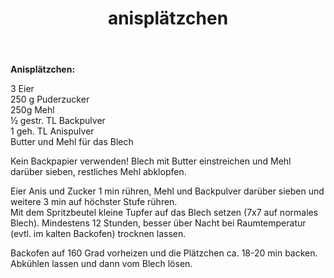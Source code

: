 :PROPERTIES:
:ID:       6e48cae5-be0a-4d6b-8c48-d826fb3ef1ac
:END:
:WebExportSettings:
#+export_file_name: ~/pres/51c54bdc32e6d845892e84e31b71ae1f9e02bbcd/rezepte/html-dateien/anisplätzchen.html
#+HTML_HEAD: <script src="https://cdn.jsdelivr.net/npm/mermaid/dist/mermaid.min.js"></script> <script> mermaid.initialize({startOnLoad:true}); </script> <style> .mermaid {  /* add custom styling */  } </style>
#+HTML_HEAD: <link rel="stylesheet" type="text/css" href="https://fniessen.github.io/org-html-themes/src/readtheorg_theme/css/htmlize.css"/>
#+HTML_HEAD: <link rel="stylesheet" type="text/css" href="https://fniessen.github.io/org-html-themes/src/readtheorg_theme/css/readtheorg.css"/>
#+HTML_HEAD: <script src="https://ajax.googleapis.com/ajax/libs/jquery/2.1.3/jquery.min.js"></script>
#+HTML_HEAD: <script src="https://maxcdn.bootstrapcdn.com/bootstrap/3.3.4/js/bootstrap.min.js"></script>
#+HTML_HEAD: <script type="text/javascript" src="https://fniessen.github.io/org-html-themes/src/lib/js/jquery.stickytableheaders.min.js"></script>
#+HTML_HEAD: <script type="text/javascript" src="https://fniessen.github.io/org-html-themes/src/readtheorg_theme/js/readtheorg.js"></script>
#+HTML_HEAD: <script src="https://cdnjs.cloudflare.com/ajax/libs/mathjax/2.7.0/MathJax.js?config=TeX-AMS_HTML"></script>
#+HTML_HEAD: <script type="text/x-mathjax-config"> MathJax.Hub.Config({ displayAlign: "center", displayIndent: "0em", "HTML-CSS": { scale: 100,  linebreaks: { automatic: "false" }, webFont: "TeX" }, SVG: {scale: 100, linebreaks: { automatic: "false" }, font: "TeX"}, NativeMML: {scale: 100}, TeX: { equationNumbers: {autoNumber: "AMS"}, MultLineWidth: "85%", TagSide: "right", TagIndent: ".8em" }});</script>
#+HTML_HEAD: <style> #content{max-width:1800px;}</style>
#+HTML_HEAD: <style> p{max-width:800px;}</style>
#+HTML_HEAD: <style> li{max-width:800px;}</style
#+OPTIONS: toc:t num:nil
# Anmerkungen: :noexport:
# - [[https://mermaid-js.github.io/mermaid/#/][Mermaid]]
# - [[https://github.com/fniessen/org-html-themes][Style]]
# - bigblow statt readtheorg ist zweite einfach vorhanden Möglichkeit das Aussehen zu ändern
:END:

#+title: anisplätzchen
*Anisplätzchen:*

[[file:bilder/anisplätzchen.jpeg]]

3 Eier\\
250 g Puderzucker\\
250g Mehl\\
½ gestr. TL Backpulver\\
1 geh. TL Anispulver\\
Butter und Mehl für das Blech

Kein Backpapier verwenden! Blech mit Butter einstreichen und Mehl
darüber sieben, restliches Mehl abklopfen.

Eier Anis und Zucker 1 min rühren, Mehl und Backpulver darüber sieben
und weitere 3 min auf höchster Stufe rühren.\\
Mit dem Spritzbeutel kleine Tupfer auf das Blech setzen (7x7 auf
normales Blech). Mindestens 12 Stunden, besser über Nacht bei
Raumtemperatur (evtl. im kalten Backofen) trocknen lassen.

Backofen auf 160 Grad vorheizen und die Plätzchen ca. 18-20 min backen.
Abkühlen lassen und dann vom Blech lösen.
